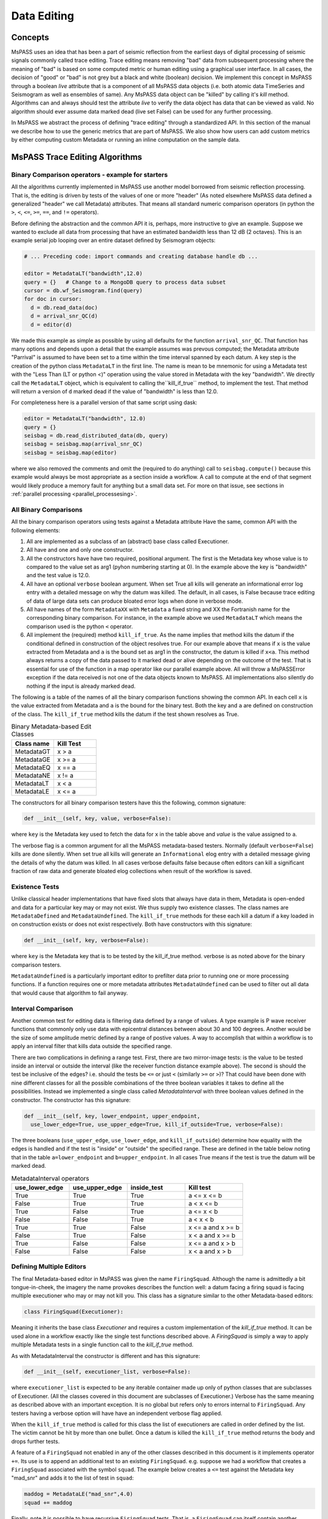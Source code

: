 .. _data_editing:

Data Editing
=======================
Concepts
------------
MsPASS uses an idea that has been a part of seismic reflection from the
earliest days of digital processing of seismic signals commonly called
trace editing.   Trace editing means removing "bad" data from subsequent
processing where the meaning of "bad" is based on some computed metric or
human editing using a graphical user interface.   In all cases, the decision
of "good" or "bad" is not grey but a black and white (boolean) decision.
We implement this concept in MsPASS through a boolean `live` attribute
that is a component of all MsPASS data objects (i.e. both atomic data
TimeSeries and Seismogram as well as ensembles of same).   Any MsPASS
data object can be "killed" by calling it's `kill` method.   Algorithms
can and always should test the attribute `live` to verify the data object
has data that can be viewed as valid.  No algorithm should ever assume
data marked dead (live set False) can be used for any further processing.

In MsPASS we abstract the process of defining "trace editing" through
a standardized API.  In this section of the manual we describe how to
use the generic metrics that are part of MsPASS.   We also show how
users can add custom metrics by either computing custom Metadata or
running an inline computation on the sample data.

MsPASS Trace Editing Algorithms
----------------------------------

Binary Comparison operators - example for starters
+++++++++++++++++++++++++++++++++++++++++++++++++++++

All the algorithms currently implemented in MsPASS use another model
borrowed from seismic reflection processing.  That is, the editing is
driven by tests of the values of one or more "header" (As noted
elsewhere MsPASS data defined a generalized "header" we call Metadata)
attributes.   That means all standard numeric comparison operators
(in python the ``>``, ``<``, ``<=``, ``>=``, ``==``, and ``!=`` operators).

Before defining the abstraction and the common API it is, perhaps, more
instructive to give an example.   Suppose we wanted to exclude
all data from processing that have an estimated bandwidth less than 12 dB
(2 octaves).   This is an example serial job looping over an entire
dataset defined by Seismogram objects:

.. code-block:: python

  # ... Preceding code: import commands and creating database handle db ...

  editor = MetadataLT("bandwidth",12.0)
  query = {}   # Change to a MongoDB query to process data subset
  cursor = db.wf_Seismogram.find(query)
  for doc in cursor:
    d = db.read_data(doc)
    d = arrival_snr_QC(d)
    d = editor(d)


We made this example as simple as possible by using all defaults for the
function ``arrival_snr_QC``.   That function has many options and depends upon
a detail that the example assumes was prevous computed;  the Metadata attribute
"Parrival" is assumed to have been set to a time within the time interval
spanned by each datum.  A key step is the creation of the python class
``MetadataLT`` in the first line.  The name is mean to be mnemonic for
using a Metadata test with the "Less Than (LT or python <)" operation
using the value stored in Metadata with the key "bandwidth".   
We directly call the ``MetadataLT`` object, which is equivalent to calling the``kill_if_true`` method, to implement the test.  
That method will return a version of ``d`` marked dead if the value of "bandwidth" is less than 12.0.

For completeness here is a parallel version of
that same script using dask:

.. code-block:: python

  editor = MetadataLT("bandwidth", 12.0)
  query = {}
  seisbag = db.read_distributed_data(db, query)
  seisbag = seisbag.map(arrival_snr_QC)
  seisbag = seisbag.map(editor)


where we also removed the comments and omit the (required to do anything)
call to ``seisbag.compute()`` because this example would always be
most appropriate as a section inside a workflow.   A call to compute at the
end of that segment would likely produce a memory fault for anything but a
small data set.  For more on that issue, see sections in :ref:`parallel processing <parallel_processesing>`.

All Binary Comparisons
+++++++++++++++++++++++++++
All the binary comparison operators using tests against a Metadata attribute
Have the same, common API with the following elements:

#. All are implemented as a subclass of an (abstract) base class called
   Executioner.
#. All have and one and only one constructor.
#. All the constructors have have two required, positional argument.  The
   first is the Metadata key whose value is to compared to the value set
   as arg1 (pyhon numbering starting at 0).  In the example above the key
   is "bandwidth" and the test value is 12.0.
#. All have an optional ``verbose`` boolean argument.  When set True all kills
   will generate an informational error log entry with a detailed message
   on why the datum was killed.   The default, in all cases, is False because
   trace editing of data of large data sets can produce bloated error logs
   when done in verbose mode.
#. All have names of the form ``MetadataXX`` with ``Metadata`` a fixed string and
   XX the Fortranish name for the corresponding binary comparison.  For
   instance, in the example above we used ``MetadataLT`` which means the
   comparison used is the python ``<`` operator.
#. All implement the (required) method ``kill_if_true``.   As the name implies
   that method kills the datum if the conditional defined in construction of
   the object resolves true.   For our example above that means if ``x`` is the value
   extracted from Metadata and ``a`` is the bound set as arg1 in the constructor,
   the datum is killed if ``x<a``.  This method always returns a copy of the
   data passed to it marked dead or alive depending on the outcome of the
   test.  That is essential for use of the function in a map operator like
   our parallel example above. All will throw a MsPASSError exception
   if the data received is not one of the data objects known to MsPASS.
   All implementations also silently do nothing if the input is already marked
   dead.

The following is a table of the names of all the binary comparison functions
showing the common API.   In each cell ``x`` is the value extracted from
Metadata and ``a`` is the bound for the binary test.  Both the key and ``a``
are defined on construction of the class.  The ``kill_if_true`` method
kills the datum if the test shown resolves as True.

.. list-table:: Binary Metadata-based Edit Classes
   :widths: 50 50
   :header-rows: 1

   * - Class name
     - Kill Test
   * - MetadataGT
     - x >  a
   * - MetadataGE
     - x >= a
   * - MetadataEQ
     - x == a
   * - MetadataNE
     - x != a
   * - MetadataLT
     - x < a
   * - MetadataLE
     - x <= a

The constructors for all binary comparison testers have this the following,
common signature:

.. code-block:: python

  def __init__(self, key, value, verbose=False):


where ``key`` is the Metadata key used to fetch the data for ``x`` in the
table above and `value` is the value assigned to ``a``.

The verbose flag is a common argument for all the MsPASS metadata-based
testers.   Normally (default ``verbose=False``) kills are done silently.
When set true all kills will generate an ``Informational`` elog entry with
a detailed message giving the details of why the datum was killed.  In
all cases verbose defaults false because often editors can kill a significant
fraction of raw data and generate bloated elog collections when result of
the workflow is saved.

Existence Tests
++++++++++++++++++++++
Unlike classical header implementations that have fixed slots that
always have data in them, Metadata is open-ended and data for a particular
key may or may not exist.   We thus supply two existence classes.
The class names are ``MetadataDefined`` and ``MetadataUndefined``.   The
``kill_if_true`` methods for these each kill a datum if a key loaded in
on construction exists or does not exist respectively.   Both
have constructors with this signature:

.. code-block:: python

  def __init__(self, key, verbose=False):


where ``key`` is the Metadata key that is to be tested by the kill_if_true
method.  verbose is as noted above for the binary comparison testers.

``MetadataUndefined`` is a particularly important editor to prefilter data
prior to running one or more processing functions.   If a function requires
one or more metadata attributes ``MetadataUndefined`` can be used to
filter out all data that would cause that algorithm to fail anyway.

Interval Comparison
++++++++++++++++++++++++

Another common test for editing data is filtering data defined by
a range of values.   A type example is P wave receiver functions that
commonly only use data with epicentral distances between about 30 and 100 degrees.
Another would be the size of some amplitude metric defined by a range of postive values.
A way to accomplish that within a workflow is to apply an interval filter that
kills data outside the specified range.

There are two complications in defining a range test.  First, there are two
mirror-image tests:   is the value to be tested inside an interval or
outside the interval (like the receiver function distance example above).
The second is should the test be inclusive of the edges?  i.e. should the
tests be ``<=`` or just ``<`` (similarly ``>=`` or ``>``)?   That could have been done with
nine different classes for all the possible combinations of the three boolean
variables it takes to define all the possibilities.  Instead we implemented
a single class called `MetadataInterval` with three boolean values defined
in the constructor.  The constructor has this signature:

.. code-block:: python

  def __init__(self, key, lower_endpoint, upper_endpoint,
    use_lower_edge=True, use_upper_edge=True, kill_if_outside=True, verbose=False):


The three booleans (``use_upper_edge``, ``use_lower_edge``, and ``kill_if_outside``)
determine how equality with the edges is handled and if the test is "inside" or
"outside" the specified range.  These are defined in the table below noting
that in the table ``a=lower_endpoint`` and ``b=upper_endpoint``.  In all cases
True means if the test is true the datum will be marked dead.

.. list-table:: MetadataInterval operators
   :widths: 30 30 30 30
   :header-rows: 1

   * - use_lower_edge
     - use_upper_edge
     - inside_test
     - Kill test
   * - True
     - True
     - True
     - a <= x <= b
   * - False
     - True
     - True
     - a < x <= b
   * - True
     - False
     - True
     - a <= x < b
   * - False
     - False
     - True
     - a < x < b
   * - True
     - True
     - False
     - x <= a and x >= b
   * - False
     - True
     - False
     - x < a and x >= b
   * - True
     - False
     - False
     - x <= a and x > b
   * - False
     - False
     - False
     - x < a and x > b



Defining Multiple Editors
++++++++++++++++++++++++++++++

The final Metadata-based editor in MsPASS was given the name ``FiringSquad``.
Although the name is admittedly a bit tongue-in-cheek, the imagery the name
provokes describes the function well:  a datum facing a firing squad
is facing multiple executioner who may or may not kill you.   This class
has a signature similar to the other Metadata-based editors:

.. code-block:: python

   class FiringSquad(Executioner):

Meaning it inherits the base class `Executioner` and requires a custom
implementation of the `kill_if_true` method. It can be used alone in
a workflow exactly like the single test functions described above.
A `FiringSquad` is simply a way to apply multiple Metadata tests
in a single function call to the `kill_if_true` method.

As with MetadataInterval
the constructor is different and has this signature:

.. code-block:: python

  def __init__(self, executioner_list, verbose=False):

where ``executioner_list`` is expected to be any iterable container made up
only of python classes that are subclasses of Executioner. (All the classes
covered in this document are subclasses of Executioner.)  Verbose has the
same meaning as described above with an important exception.  It is no
global but refers only to errors internal to ``FiringSquad``.  Any testers
having a verbose option will have have an independent verbose flag applied.

When the ``kill_if_true`` method is called for this class the list of
executioners are called in order defined by the list.  The victim cannot
be hit by more than one bullet.  Once a datum is killed the ``kill_if_true``
method returns the body and drops further tests.

A feature of a ``FiringSquad`` not enabled in any of the other classes described
in this document is it implements operator ``+=``.  Its use is to append an
additional test to an existing ``FiringSquad``.   e.g. suppose we had a workflow
that creates a ``FiringSquad`` associated with the symbol ``squad``.  The
example below creates a ``<=`` test against the Metadata key "mad_snr" and
adds it to the list of test in ``squad``:

.. code-block:: python

  maddog = MetadataLE("mad_snr",4.0)
  squad += maddog

Finally, note it is possible to have recursive ``FiringSquad`` tests.  That is, a
``FiringSquad`` can itself contain another ``FiringSquad`` as one of the
tests set in the ``executioner_list`` passed on construction.

How to Implement an Extension
--------------------------------
Before considering developing an extension editor consider seriously if
what you need can be accomplished with one of two alternatives:

#.  Can the test be cast into a composite ``FiringSquad`` with the right components.
#.  If you need to compute some nonstandard quantity from the sample data ask
    yourself if the result can be reduced to a small set of numbers that can
    be saved as Metadata?   If so, you can focus on the unique calculations and
    have the code post the results to Metadata.
    There is a high probability you can then
    use one or more of the classes described above to apply the needed
    test.

Anyone familiar with a basic understanding of
inheritance in an object-oriented language in general and python in particular
will recognize our implementation of all the classes described above as
textbook applications of inheritance.  A custom extension that can plug into
this same class structure must do two things:

#.   The class declaration must declare it to be a subclass of ``Executioner``.
#.   The class MUST implement a custom ``kill_if_true`` method.

In addition, almost any implementation will require a base constructor
(i.e. the line ``def __init__(self,...args..):``)
defining internal parameters that define the boundaries of the kill test.
The ``kill_if_true`` method would normally use "self" parameters set by the
constructor.

Some key points about extensions:

*  Our examples all use attributes fetched from Metadata.  That is NOT a
   requirement.  Many algorithms are possible that would compute a test
   directly from sample data.  Be warned, however, that different MsPASS data objects all have
   fundamentally different sample data organizations.  Hence, a class that
   handles sample data would require a test for the unique data to which
   it could be applied.
*  Our examples are dogmatic in requiring the data be MsPASS data objects.
   That is required because the implementation uses the kill method that
   the caller can be assured is part of the data object received.  Extensions
   that can plug in cleanly (e.g. as a member of a ``FiringSquad``) should do
   the same test for MsPASS data objects.  That test is standardized in the
   base class method ``input_is_valid``.   Use of that method in
   extensions is strongly advised to avoid unexpected aborts.
*  Consider implementing the verbose option as described here for consistency.
*  As with many things like this the best way to see how to build is an
   extension is to use the class implementations described above as examples.
